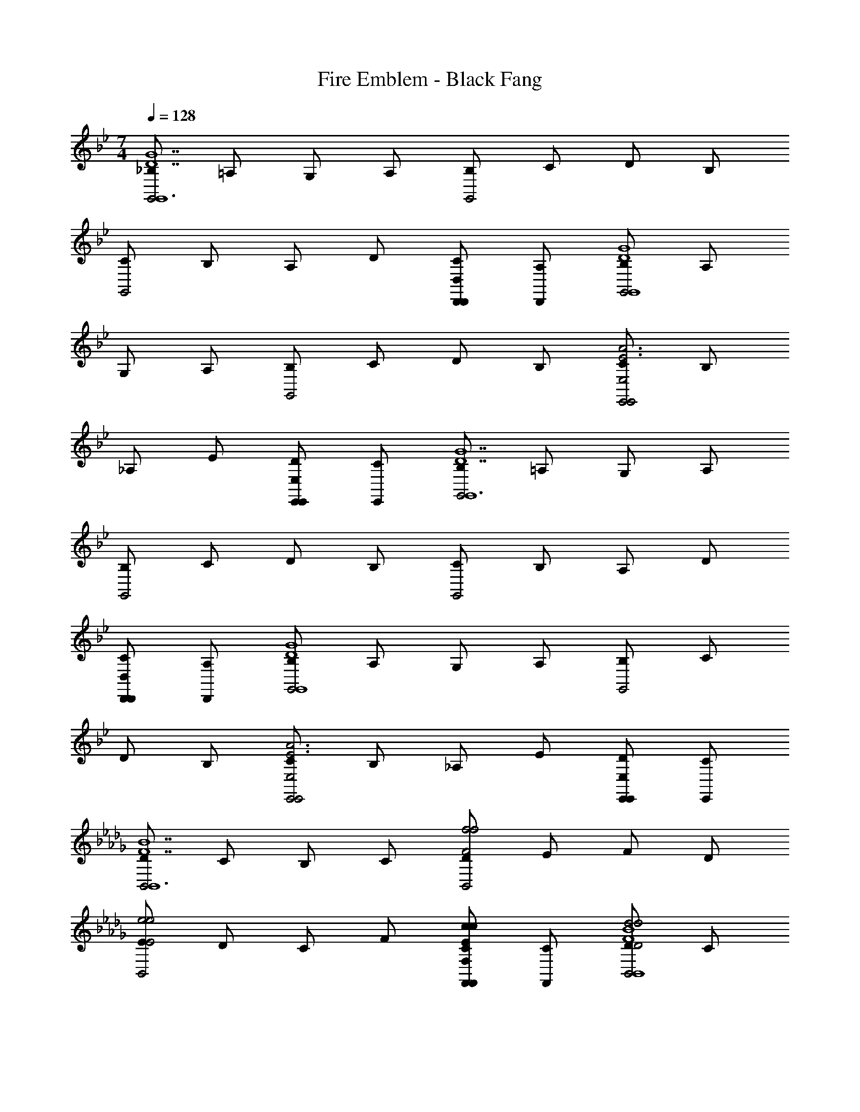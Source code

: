 X: 1
T: Fire Emblem - Black Fang
Z: ABC Generated by Starbound Composer
L: 1/4
M: 7/4
Q: 1/4=128
K: Gm
[_B,/G,,2G,,6D7G7] =A,/ G,/ A,/ [B,/G,,2] C/ D/ B,/ 
[C/G,,2] B,/ A,/ D/ [D,,/C/D,,D,] [D,,/A,/] [B,/G,,2D4G4G,,4] A,/ 
G,/ A,/ [B,/G,,2] C/ D/ B,/ [C/E,,2E,,2E,2E3A3] B,/ 
_A,/ E/ [E,,/D/E,,E,] [E,,/C/] [B,/G,,2G,,6D7G7] =A,/ G,/ A,/ 
[B,/G,,2] C/ D/ B,/ [C/G,,2] B,/ A,/ D/ 
[D,,/C/D,,D,] [D,,/A,/] [B,/G,,2D4G4G,,4] A,/ G,/ A,/ [B,/G,,2] C/ 
D/ B,/ [C/E,,2E,,2E,2E3A3] B,/ _A,/ E/ [E,,/D/E,,E,] [E,,/C/] 
K: Bbm
[D/B,,2B,,6F7B7] C/ B,/ C/ [D/B,,2f2F2f2] E/ F/ D/ 
[E/B,,2e2E2e2] D/ C/ F/ [F,,/E/cF,,F,Cc] [F,,/C/] [D/B,,2d2D2d2F4B4B,,4] C/ 
B,/ C/ [D/cCcB,,2] E/ [F/AA,A] D/ [E/BB,BG,,2G,,2G,2G3_c3] D/ 
[_C/AA,A] G/ [G,,/F/GG,,G,G,G] [G,,/E/] [D/B,,2F2F,2F2B,,6F7B7] =C/ B,/ C/ 
[D/B,,2f2F2f2] E/ F/ D/ [E/B,,2e2E2e2] D/ C/ F/ 
[F,,/E/=cF,,F,Cc] [F,,/C/] [D/B,,2d2D2d2F4B4B,,4] C/ B,/ C/ [D/cCcB,,2] E/ 
[F/AA,A] D/ [E/BB,BA,,2A,,2A,2E3A3] =D/ [C/AA,A] B,/ [A,,/D/FA,,A,F,F] [A,,/C/] 
K: Gm
[B,/G,,2G2G2G,2G2G,,6D7G7] =A,/ G,/ A,/ [B,/G,,2d2] C/ D/ B,/ 
[C/G,,2e2] B,/ A,/ D/ [D,,/C/cD,,D,] [D,,/A,/] [B,/G,,2d2D4G4G,,4] A,/ 
G,/ A,/ [B,/_BG,,2] C/ [D/G] B,/ [C/E,,2A2E,,2E,2E3A3] B,/ 
_A,/ E/ [E,,/D/FE,,E,] [E,,/C/] [B,/G,,2G2G,,6D7G7] =A,/ G,/ A,/ 
[B,/G,,2d2] C/ D/ B,/ [C/G,,2e2] B,/ A,/ D/ 
[D,,/C/cD,,D,] [D,,/A,/] [B,/G,,2d2D4G4G,,4] A,/ G,/ A,/ [B,/G,,2B3] C/ 
D/ B,/ [C/E,,2E,,2E,2E3A3] B,/ [_A,/A/] [E/B/] [E,,/D/c/E,,E,] [E,,/C/^c/] 
K: Bbm
[_D/B,,2f2B,,6F7B7] C/ B,/ C/ [D/BB,,2] E/ [F/f] D/ 
[E/eB,,2] D/ [C/d] F/ [F,,/E/=cF,,F,] [F,,/C/] [D/B,,2d2F4B4B,,4] C/ 
B,/ C/ [D/BB,,2] E/ [F/d/] [D/f/] [E/a/G,,2G,,2G,2G3_c3] [D/g/] 
[_C/f/] [G/e/] [G,,/F/d/G,,G,] [G,,/E/e/] [D/B,,2f2B,,6F7B7] =C/ B,/ C/ 
[D/BB,,2] E/ [F/f] D/ [E/eB,,2] D/ [C/d] F/ 
[F,,/E/=cF,,F,] [F,,/C/] [D/B,,2d2F4B4B,,4] C/ B,/ C/ [D/BB,,2] E/ 
[F/d/] [D/f/] [E/a/A,,2A,,2A,2E3A3] [=D/=g/] [C/e/] [B,/f/] [A,,/D/e/A,,A,] [A,,/C/c/] 
K: Gm
[B,/G,,2d4G,,6D7G7] =A,/ G,/ A,/ [B,/G,,2] C/ D/ B,/ 
[C/G,,2] B,/ A,/ D/ [D,,/C/D,,D,] [D,,/A,/] [B,/G,,2D4G4G,,4] A,/ 
G,/ A,/ [B,/G,,2] C/ D/ B,/ [C/E,,2E,,2E,2E3A3] B,/ 
_A,/ E/ [E,,/D/E,,E,] [E,,/C/] [B,/G,,2G,,6D7G7] =A,/ G,/ A,/ 
[B,/G,,2] C/ D/ B,/ [C/G,,2] B,/ A,/ D/ 
[D,,/C/D,,D,] [D,,/A,/] [B,/G,,2D4G4G,,4] A,/ G,/ A,/ [B,/G,,2] C/ 
D/ B,/ [C/E,,2E,,2E,2E3A3] B,/ _A,/ E/ [E,,/D/E,,E,] [E,,/C/] 
K: Bbm
[_D/B,,2B,,6F7B7] C/ B,/ C/ [D/B,,2F2f2F2f2] E/ F/ D/ 
[E/B,,2E2e2E2e2] D/ C/ F/ [F,,/E/CcF,,F,Cc] [F,,/C/] [D/B,,2D2d2D2d2F4B4B,,4] C/ 
B,/ C/ [D/CcCcB,,2] E/ [F/A,AA,A] D/ [E/B,BB,BG,,2G,,2G,2G3_c3] D/ 
[_C/A,AA,A] G/ [G,,/F/G,GG,,G,G,G] [G,,/E/] [D/B,,2F,2F2F,2F2B,,6F7B7] =C/ B,/ C/ 
[D/B,,2F2f2F2f2] E/ F/ D/ [E/B,,2E2e2E2e2] D/ C/ F/ 
[F,,/E/C=cF,,F,Cc] [F,,/C/] [D/B,,2D2d2D2d2F4B4B,,4] C/ B,/ C/ [D/CcCcB,,2] E/ 
[F/A,AA,A] D/ [E/B,BB,BA,,2A,,2A,2E3A3] =D/ [C/A,AA,A] B,/ [A,,/D/F,FA,,A,F,F] [A,,/C/] 
K: Gm
[B,/G,,2G,2G2G2G,2G2G,,6D7G7] =A,/ G,/ A,/ [B,/G,,2d2] C/ D/ B,/ 
[C/G,,2e2] B,/ A,/ D/ [D,,/C/cD,,D,] [D,,/A,/] [B,/G,,2d2D4G4G,,4] A,/ 
G,/ A,/ [B,/BG,,2] C/ [D/G] B,/ [C/E,,2A2E,,2E,2E3A3] B,/ 
_A,/ E/ [E,,/D/FE,,E,] [E,,/C/] [B,/G,,2G2G,,6D7G7] =A,/ G,/ A,/ 
[B,/G,,2d2] C/ D/ B,/ [C/G,,2e2] B,/ A,/ D/ 
[D,,/C/cD,,D,] [D,,/A,/] [B,/G,,2d2D4G4G,,4] A,/ G,/ A,/ [B,/G,,2B3] C/ 
D/ B,/ [C/E,,2E,,2E,2E3A3] B,/ [_A,/A/] [E/B/] [E,,/D/c/E,,E,] [E,,/C/^c/] 
K: Bbm
[_D/B,,2f2B,,6F7B7] C/ B,/ C/ [D/BB,,2] E/ [F/f] D/ 
[E/eB,,2] D/ [C/d] F/ [F,,/E/=cF,,F,] [F,,/C/] [D/B,,2d2F4B4B,,4] C/ 
B,/ C/ [D/BB,,2] E/ [F/d/] [D/f/] [E/a/G,,2G,,2G,2G3_c3] [D/_g/] 
[_C/f/] [G/e/] [G,,/F/d/G,,G,] [G,,/E/e/] [D/B,,2f2B,,6F7B7] =C/ B,/ C/ 
[D/BB,,2] E/ [F/f] D/ [E/eB,,2] D/ [C/d] F/ 
[F,,/E/=cF,,F,] [F,,/C/] [D/B,,2d2F4B4B,,4] C/ B,/ C/ [D/BB,,2] E/ 
[F/d/] [D/f/] [E/a/A,,2A,,2A,2E3A3] [=D/=g/] [C/e/] [B,/f/] [A,,/D/e/A,,A,] [A,,/C/c/] 
